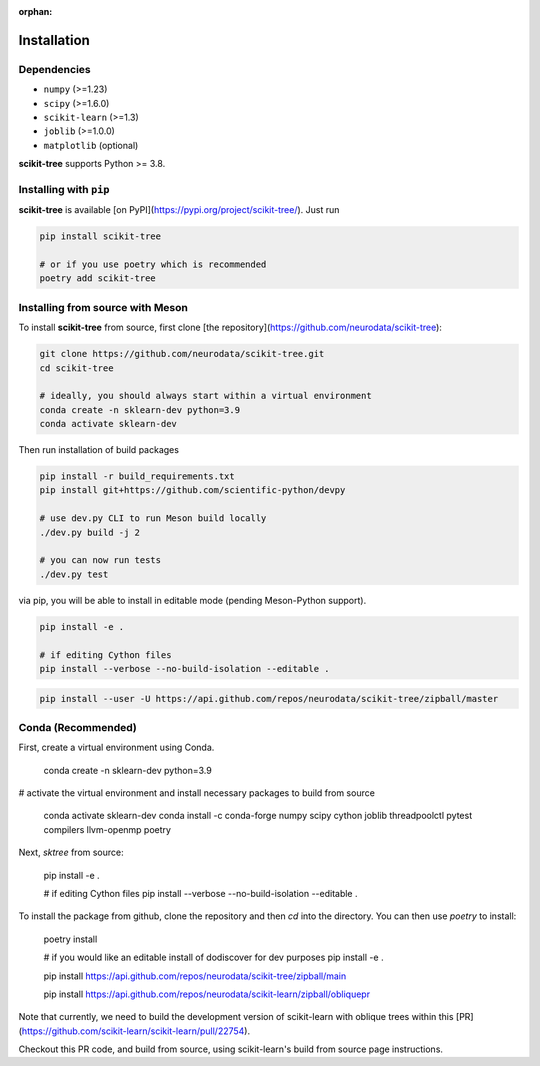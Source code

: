 :orphan:

Installation
============

Dependencies
------------

* ``numpy`` (>=1.23)
* ``scipy`` (>=1.6.0)
* ``scikit-learn`` (>=1.3)
* ``joblib`` (>=1.0.0)
* ``matplotlib`` (optional)

**scikit-tree** supports Python >= 3.8.

Installing with ``pip``
-----------------------

**scikit-tree** is available [on PyPI](https://pypi.org/project/scikit-tree/). Just run

.. code-block:: bash

    pip install scikit-tree

    # or if you use poetry which is recommended
    poetry add scikit-tree

Installing from source with Meson
---------------------------------

To install **scikit-tree** from source, first clone [the repository](https://github.com/neurodata/scikit-tree):

.. code-block:: bash

    git clone https://github.com/neurodata/scikit-tree.git
    cd scikit-tree

    # ideally, you should always start within a virtual environment
    conda create -n sklearn-dev python=3.9
    conda activate sklearn-dev

Then run installation of build packages

.. code-block:: bash

    pip install -r build_requirements.txt
    pip install git+https://github.com/scientific-python/devpy
    
    # use dev.py CLI to run Meson build locally
    ./dev.py build -j 2

    # you can now run tests
    ./dev.py test 

via pip, you will be able to install in editable mode (pending Meson-Python support).

.. code-block:: bash

    pip install -e .

    # if editing Cython files
    pip install --verbose --no-build-isolation --editable .

.. code-block:: bash

   pip install --user -U https://api.github.com/repos/neurodata/scikit-tree/zipball/master

Conda (Recommended)
-------------------
First, create a virtual environment using Conda.

    conda create -n sklearn-dev python=3.9

# activate the virtual environment and install necessary packages to build from source
    
    conda activate sklearn-dev
    conda install -c conda-forge numpy scipy cython joblib threadpoolctl pytest compilers llvm-openmp poetry

Next, `sktree` from source:

    pip install -e .

    # if editing Cython files
    pip install --verbose --no-build-isolation --editable .

To install the package from github, clone the repository and then `cd` into the directory. You can then use `poetry` to install:

    poetry install

    # if you would like an editable install of dodiscover for dev purposes
    pip install -e .

    pip install https://api.github.com/repos/neurodata/scikit-tree/zipball/main


    pip install https://api.github.com/repos/neurodata/scikit-learn/zipball/obliquepr

Note that currently, we need to build the development version of scikit-learn with oblique trees within this [PR](https://github.com/scikit-learn/scikit-learn/pull/22754).

Checkout this PR code, and build from source, using scikit-learn's build from source page instructions.
